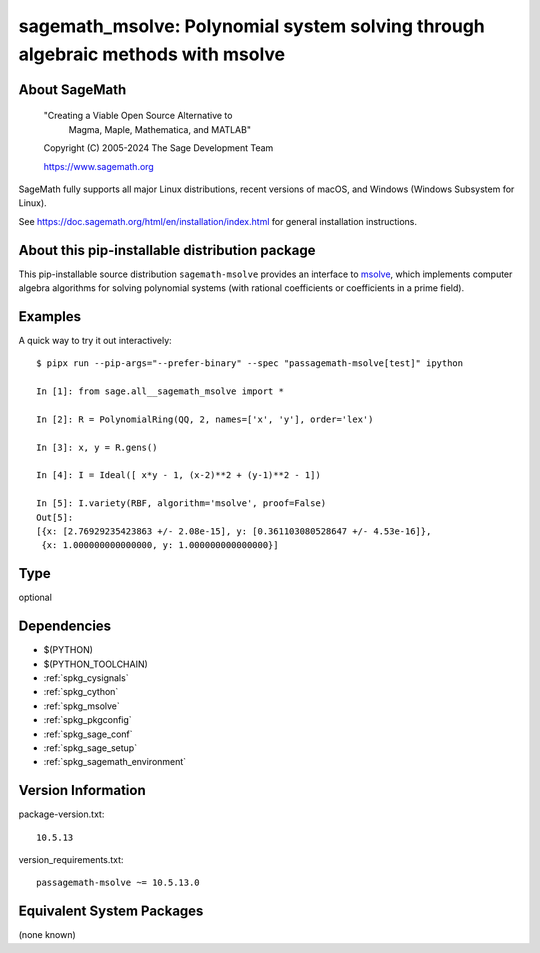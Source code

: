 .. _spkg_sagemath_msolve:

======================================================================================
sagemath_msolve: Polynomial system solving through algebraic methods with msolve
======================================================================================

About SageMath
--------------

   "Creating a Viable Open Source Alternative to
    Magma, Maple, Mathematica, and MATLAB"

   Copyright (C) 2005-2024 The Sage Development Team

   https://www.sagemath.org

SageMath fully supports all major Linux distributions, recent versions of
macOS, and Windows (Windows Subsystem for Linux).

See https://doc.sagemath.org/html/en/installation/index.html
for general installation instructions.


About this pip-installable distribution package
-----------------------------------------------

This pip-installable source distribution ``sagemath-msolve`` provides an interface to `msolve <https://msolve.lip6.fr/>`_, which implements computer algebra algorithms for solving polynomial systems (with rational coefficients or coefficients in a prime field).


Examples
--------

A quick way to try it out interactively::

    $ pipx run --pip-args="--prefer-binary" --spec "passagemath-msolve[test]" ipython

    In [1]: from sage.all__sagemath_msolve import *

    In [2]: R = PolynomialRing(QQ, 2, names=['x', 'y'], order='lex')

    In [3]: x, y = R.gens()

    In [4]: I = Ideal([ x*y - 1, (x-2)**2 + (y-1)**2 - 1])

    In [5]: I.variety(RBF, algorithm='msolve', proof=False)
    Out[5]:
    [{x: [2.76929235423863 +/- 2.08e-15], y: [0.361103080528647 +/- 4.53e-16]},
     {x: 1.000000000000000, y: 1.000000000000000}]

Type
----

optional


Dependencies
------------

- $(PYTHON)
- $(PYTHON_TOOLCHAIN)
- :ref:`spkg_cysignals`
- :ref:`spkg_cython`
- :ref:`spkg_msolve`
- :ref:`spkg_pkgconfig`
- :ref:`spkg_sage_conf`
- :ref:`spkg_sage_setup`
- :ref:`spkg_sagemath_environment`

Version Information
-------------------

package-version.txt::

    10.5.13

version_requirements.txt::

    passagemath-msolve ~= 10.5.13.0


Equivalent System Packages
--------------------------

(none known)

